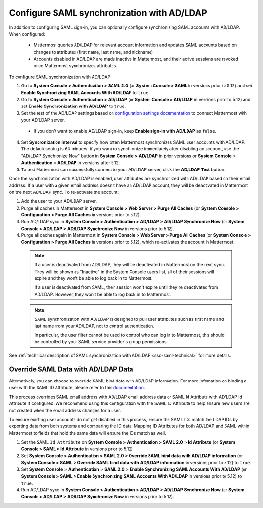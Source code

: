 Configure SAML synchronization with AD/LDAP
--------------------------------------------

In addition to configuring SAML sign-in, you can optionally configure synchronizing SAML accounts with AD/LDAP. When configured:

 - Mattermost queries AD/LDAP for relevant account information and updates SAML accounts based on changes to attributes (first name, last name, and nickname)
 - Accounts disabled in AD/LDAP are made inactive in Mattermost, and their active sessions are revoked once Mattermost synchronizes attributes.

To configure SAML synchronization with AD/LDAP:

1. Go to **System Console > Authentication > SAML 2.0** (or **System Console > SAML** in versions prior to 5.12) and set **Enable Synchronizing SAML Accounts With AD/LDAP** to ``true``.
2. Go to  **System Console > Authentication > AD/LDAP** (or **System Console > AD/LDAP** in versions prior to 5.12) and set **Enable Synchronization with AD/LDAP** to ``true``.
3. Set the rest of the AD/LDAP settings based on `configuration settings documentation <https://docs.mattermost.com/administration/config-settings.html#ad-ldap>`__ to connect Mattermost with your AD/LDAP server.

 - If you don't want to enable AD/LDAP sign-in, keep **Enable sign-in with AD/LDAP** as ``false``.

4. Set **Syncronization Interval** to specify how often Mattermost synchronizes SAML user accounts with AD/LDAP. The default setting is 60 minutes. If you want to synchronize immediately after disabling an account, use the "AD/LDAP Synchronize Now" button in **System Console > AD/LDAP** in prior versions or **System Console** > **Authentication** > **AD/LDAP** in versions after 5.12.
5. To test Mattermost can successfully connect to your AD/LDAP server, click the **AD/LDAP Test** button.

Once the synchronization with AD/LDAP is enabled, user attributes are synchronized with AD/LDAP based on their email address. If a user with a given email address doesn't have an AD/LDAP account, they will be deactivated in Mattermost on the next AD/LDAP sync. To re-activate the account:

1. Add the user to your AD/LDAP server.
2. Purge all caches in Mattermost in **System Console > Web Server > Purge All Caches** (or **System Console > Configuration > Purge All Caches** in versions prior to 5.12).
3. Run AD/LDAP sync in **System Console > Authentication > AD/LDAP > AD/LDAP Synchronize Now** (or **System Console > AD/LDAP > AD/LDAP Synchronize Now** in versions prior to 5.12).
4. Purge all caches again in Mattermost in **System Console > Web Server > Purge All Caches** (or **System Console > Configuration > Purge All Caches** in versions prior to 5.12), which re-activates the account in Mattermost.

  .. note::
    If a user is deactivated from AD/LDAP, they will be deactivated in Mattermost on the next sync. They will be shown as "Inactive" in the System Console users list, all of their sessions will expire and they won't be able to log back in to Mattermost.

    If a user is deactivated from SAML, their session won't expire until they're deactivated from AD/LDAP. However, they won't be able to log back in to Mattermost.

  .. note::
    SAML synchronization with AD/LDAP is designed to pull user attributes such as first name and last name from your AD/LDAP, not to control authentication.

    In particular, the user filter cannot be used to control who can log in to Mattermost, this should be controlled by your SAML service provider's group permissions.

See :ref:`technical description of SAML synchronization with AD/LDAP <sso-saml-technical>` for more details.

Override SAML Data with AD/LDAP Data
~~~~~~~~~~~~~~~~~~~~~~~~~~~~~~~~~~~~~~~~~~~~~~~~~~~~~~~~~~~~~~~~

Alternatively, you can choose to override SAML bind data with AD/LDAP information. For more infomation on binding a user with the SAML ID Attribute, please refer to this `documentation <https://docs.mattermost.com/deployment/sso-saml-okta.html#bind-authentication-to-id-attribute-instead-of-email>`__.

This process overrides SAML email address with AD/LDAP email address data or SAML Id Attribute with AD/LDAP Id Attribute if configured. We recommend using this configuration with the SAML ID Attribute to help ensure new users are not created when the email address changes for a user.

To ensure existing user accounts do not get disabled in this process, ensure the SAML IDs match the LDAP IDs by exporting data from both systems and comparing the ID data. Mapping ID Attributes for both AD/LDAP and SAML within Mattermost to fields that hold the same data will ensure the IDs match as well.

1. Set the SAML ``Id Attribute`` on **System Console > Authentication > SAML 2.0** > **Id Attribute** (or **System Console > SAML > Id Attribute** in versions prior to 5.12)
2. Set **System Console > Authentication > SAML 2.0 > Override SAML bind data with AD/LDAP information** (or **System Console > SAML > Override SAML bind data with AD/LDAP information** in versions prior to 5.12) to ``true``.
3. Set **System Console** > **Authentication** > **SAML 2.0** > **Enable Synchronizing SAML Accounts With AD/LDAP** (or **System Console > SAML > Enable Synchronizing SAML Accounts With AD/LDAP** in versions prior to 5.12) to ``true``.
4. Run AD/LDAP sync in **System Console > Authentication > AD/LDAP > AD/LDAP Synchronize Now** (or **System Console > AD/LDAP > AD/LDAP Synchronize Now** in versions prior to 5.12).
